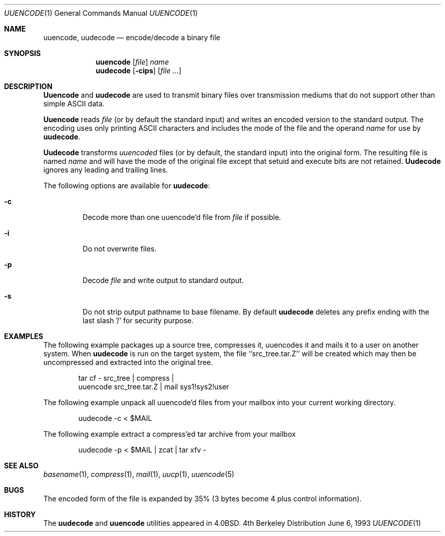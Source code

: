 .\" Copyright (c) 1980, 1990, 1993
.\"	The Regents of the University of California.  All rights reserved.
.\"
.\" Redistribution and use in source and binary forms, with or without
.\" modification, are permitted provided that the following conditions
.\" are met:
.\" 1. Redistributions of source code must retain the above copyright
.\"    notice, this list of conditions and the following disclaimer.
.\" 2. Redistributions in binary form must reproduce the above copyright
.\"    notice, this list of conditions and the following disclaimer in the
.\"    documentation and/or other materials provided with the distribution.
.\" 3. All advertising materials mentioning features or use of this software
.\"    must display the following acknowledgement:
.\"	This product includes software developed by the University of
.\"	California, Berkeley and its contributors.
.\" 4. Neither the name of the University nor the names of its contributors
.\"    may be used to endorse or promote products derived from this software
.\"    without specific prior written permission.
.\"
.\" THIS SOFTWARE IS PROVIDED BY THE REGENTS AND CONTRIBUTORS ``AS IS'' AND
.\" ANY EXPRESS OR IMPLIED WARRANTIES, INCLUDING, BUT NOT LIMITED TO, THE
.\" IMPLIED WARRANTIES OF MERCHANTABILITY AND FITNESS FOR A PARTICULAR PURPOSE
.\" ARE DISCLAIMED.  IN NO EVENT SHALL THE REGENTS OR CONTRIBUTORS BE LIABLE
.\" FOR ANY DIRECT, INDIRECT, INCIDENTAL, SPECIAL, EXEMPLARY, OR CONSEQUENTIAL
.\" DAMAGES (INCLUDING, BUT NOT LIMITED TO, PROCUREMENT OF SUBSTITUTE GOODS
.\" OR SERVICES; LOSS OF USE, DATA, OR PROFITS; OR BUSINESS INTERRUPTION)
.\" HOWEVER CAUSED AND ON ANY THEORY OF LIABILITY, WHETHER IN CONTRACT, STRICT
.\" LIABILITY, OR TORT (INCLUDING NEGLIGENCE OR OTHERWISE) ARISING IN ANY WAY
.\" OUT OF THE USE OF THIS SOFTWARE, EVEN IF ADVISED OF THE POSSIBILITY OF
.\" SUCH DAMAGE.
.\"
.\"     @(#)uuencode.1	8.1 (Berkeley) 6/6/93
.\" $FreeBSD: src/usr.bin/uuencode/uuencode.1,v 1.9.2.2 2000/12/19 16:22:34 ru Exp $
.\"
.Dd June 6, 1993
.Dt UUENCODE 1
.Os BSD 4
.Sh NAME
.Nm uuencode ,
.Nm uudecode
.Nd encode/decode a binary file
.Sh SYNOPSIS
.Nm
.Op Ar file
.Ar name
.Nm uudecode
.Op Fl cips
.Op Ar
.Sh DESCRIPTION
.Nm Uuencode
and
.Nm uudecode
are used to transmit binary files over transmission mediums
that do not support other than simple
.Tn ASCII
data.
.Pp
.Nm Uuencode
reads
.Ar file
(or by default the standard input) and writes an encoded version
to the standard output.
The encoding uses only printing
.Tn ASCII
characters and includes the
mode of the file and the operand
.Ar name
for use by
.Nm uudecode .
.Pp
.Nm Uudecode
transforms
.Em uuencoded
files (or by default, the standard input) into the original form.
The resulting file is named
.Ar name
and will have the mode of the original file except that setuid
and execute bits are not retained.
.Nm Uudecode
ignores any leading and trailing lines.
.Pp
The following options are available for
.Nm uudecode :
.Bl -tag -width ident
.It Fl c
Decode more than one uuencode'd file from 
.Ar file 
if possible.
.It Fl i
Do not overwrite files.
.It Fl p
Decode
.Ar file
and write output to standard output.
.It Fl s
Do not strip output pathname to base filename.
By default 
.Nm uudecode 
deletes any prefix ending with the last slash '/' for security
purpose.
.El
.Sh EXAMPLES
The following example packages up a source tree, compresses it,
uuencodes it and mails it to a user on another system.
When
.Nm uudecode
is run on the target system, the file ``src_tree.tar.Z'' will be
created which may then be uncompressed and extracted into the original
tree.
.Pp
.Bd -literal -offset indent -compact
tar cf \- src_tree \&| compress \&|
uuencode src_tree.tar.Z \&| mail sys1!sys2!user
.Ed
.Pp
The following example unpack all uuencode'd 
files from your mailbox into your current working directory.
.Pp
.Bd -literal -offset indent -compact
uudecode -c < $MAIL
.Ed
.Pp
The following example extract a compress'ed tar
archive from your mailbox
.Pp
.Bd -literal -offset indent -compact
uudecode -p < $MAIL | zcat | tar xfv -
.Ed
.Sh SEE ALSO
.Xr basename 1 ,
.Xr compress 1 ,
.Xr mail 1 ,
.Xr uucp 1 ,
.Xr uuencode 5
.Sh BUGS
The encoded form of the file is expanded by 35% (3 bytes become 4 plus
control information).
.Sh HISTORY
The
.Nm uudecode
and
.Nm
utilities appeared in
.Bx 4.0 .
